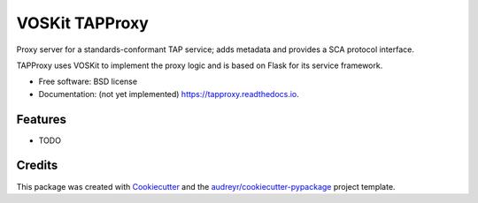 ===============
VOSKit TAPProxy
===============


.. image:: https://img.shields.io/pypi/v/tapproxy.svg
        :target: https://pypi.python.org/pypi/tapproxy

.. image:: https://img.shields.io/travis/gpdf/tapproxy.svg
        :target: https://travis-ci.org/gpdf/tapproxy

.. image:: https://readthedocs.org/projects/tapproxy/badge/?version=latest
        :target: https://tapproxy.readthedocs.io/en/latest/?badge=latest
        :alt: Documentation Status




Proxy server for a standards-conformant TAP service; adds metadata and provides a SCA protocol interface.

TAPProxy uses VOSKit to implement the proxy logic and is based on Flask for its service framework.


* Free software: BSD license
* Documentation: (not yet implemented) https://tapproxy.readthedocs.io.


Features
--------

* TODO

Credits
-------

This package was created with Cookiecutter_ and the `audreyr/cookiecutter-pypackage`_ project template.

.. _Cookiecutter: https://github.com/audreyr/cookiecutter
.. _`audreyr/cookiecutter-pypackage`: https://github.com/audreyr/cookiecutter-pypackage

